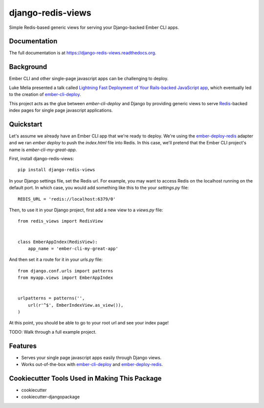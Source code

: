 =============================
django-redis-views
=============================

.. image:: https://badge.fury.io/py/django-redis-views.png
    :target: https://badge.fury.io/py/django-redis-views

.. image:: https://travis-ci.org/kevinlondon/django-redis-views.png?branch=master
    :target: https://travis-ci.org/kevinlondon/django-redis-views

Simple Redis-based generic views for serving your Django-backed Ember CLI apps.

Documentation
-------------

The full documentation is at https://django-redis-views.readthedocs.org.

Background
----------

Ember CLI and other single-page javascript apps can be challenging to deploy.

Luke Melia presented a talk called 
`Lightning Fast Deployment of Your Rails-backed JavaScript app <https://www.youtube.com/watch?v=QZVYP3cPcWQ>`_,
which eventually led to the creation of `ember-cli-deploy <https://github.com/ember-cli/ember-cli-deploy>`_.

This project acts as the glue between `ember-cli-deploy` and Django by
providing generic views to serve `Redis <http://redis.io/>`_-backed index pages for single
page javascript applications.


Quickstart
----------

Let's assume we already have an Ember CLI app that we're ready to deploy.
We're using the `ember-deploy-redis
<https://github.com/LevelbossMike/ember-deploy-redis>`_ adapter and we 
ran `ember deploy` to push the `index.html` file into Redis.
In this case, we'll pretend that the
Ember CLI project's name is `ember-cli-my-great-app`.

First, install django-redis-views::

    pip install django-redis-views

In your Django settings file, set the Redis url. For example, you may want
to access Redis on the localhost running on the default port. In which case,
you would add something like this to the your `settings.py` file::

    REDIS_URL = 'redis://localhost:6379/0'

Then, to use it in your Django project, first add a new view to a
`views.py` file::

    from redis_views import RedisView


    class EmberAppIndex(RedisView):
        app_name = 'ember-cli-my-great-app'

And then set it a route for it in your `urls.py` file::

    from django.conf.urls import patterns
    from myapp.views import EmberAppIndex


    urlpatterns = patterns('',
        url(r'^$', EmberIndexView.as_view()),
    )
    
At this point, you should be able to go to your root url and see your index
page!

TODO: Walk through a full example project.

Features
--------

* Serves your single page javascript apps easily through Django views.
* Works out-of-the-box with `ember-cli-deploy
  <https://github.com/ember-cli/ember-cli-deploy>`_ and 
  `ember-deploy-redis <https://github.com/LevelbossMike/ember-deploy-redis>`_.

Cookiecutter Tools Used in Making This Package
----------------------------------------------

*  cookiecutter
*  cookiecutter-djangopackage
